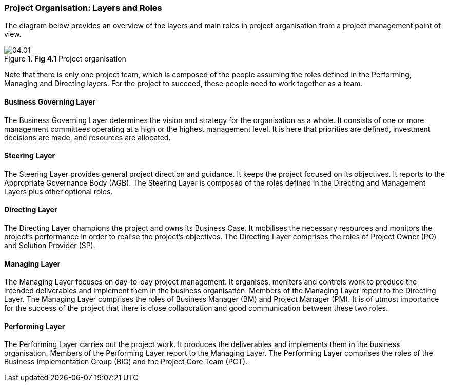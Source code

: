 === Project Organisation: Layers and Roles

The diagram below provides an overview of the layers and main roles in project organisation from a project management point of view.

.*Fig 4.1* Project organisation
image::04.01.png[]

Note that there is only one project team, which is composed of the people assuming the roles defined in the Performing, Managing and Directing layers.
For the project to succeed, these people need to work together as a team.

[discrete]
==== Business Governing Layer

The Business Governing Layer determines the vision and strategy for the organisation as a whole.
It consists of one or more management committees operating at a high or the highest management level.
It is here that priorities are defined, investment decisions are made, and resources are allocated.

[discrete]
==== Steering Layer

The Steering Layer provides general project direction and guidance.
It keeps the project focused on its objectives.
It reports to the Appropriate Governance Body (AGB). The Steering Layer is composed of the roles defined in the Directing and Management Layers plus other optional roles.

[discrete]
==== Directing Layer

The Directing Layer champions the project and owns its Business Case.
It mobilises the necessary resources and monitors the project’s performance in order to realise the project’s objectives.
The Directing Layer comprises the roles of Project Owner (PO) and Solution Provider (SP).

[discrete]
==== Managing Layer

The Managing Layer focuses on day-to-day project management.
It organises, monitors and controls work to produce the intended deliverables and implement them in the business organisation.
Members of the Managing Layer report to the Directing Layer.
The Managing Layer comprises the roles of Business Manager (BM) and Project Manager (PM). It is of utmost importance for the success of the project that there is close collaboration and good communication between these two roles.

[discrete]
==== Performing Layer

The Performing Layer carries out the project work.
It produces the deliverables and implements them in the business organisation.
Members of the Performing Layer report to the Managing Layer.
The Performing Layer comprises the roles of the Business Implementation Group (BIG) and the Project Core Team (PCT).
